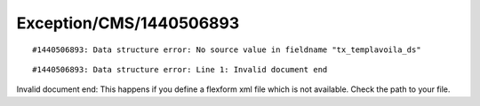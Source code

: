 .. _firstHeading:

Exception/CMS/1440506893
========================

::

   #1440506893: Data structure error: No source value in fieldname "tx_templavoila_ds" 

::

   #1440506893: Data structure error: Line 1: Invalid document end 

Invalid document end: This happens if you define a flexform xml file
which is not available. Check the path to your file.
